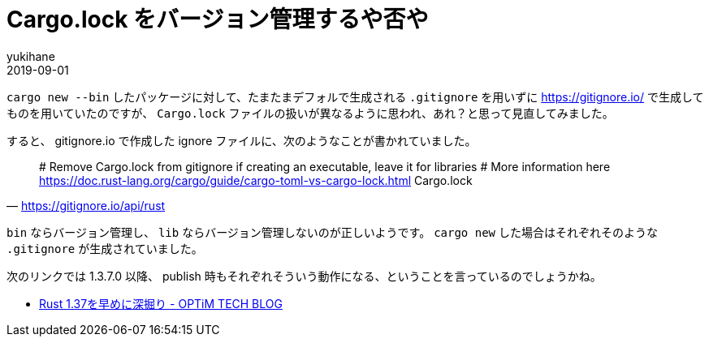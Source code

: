 = Cargo.lock をバージョン管理するや否や
yukihane
2019-09-01
:jbake-type: post
:jbake-status: published
:jbake-tags: rust
:idprefix:

`cargo new --bin` したパッケージに対して、たまたまデフォルで生成される `.gitignore` を用いずに https://gitignore.io/ で生成してものを用いていたのですが、 `Cargo.lock` ファイルの扱いが異なるように思われ、あれ？と思って見直してみました。

すると、 gitignore.io で作成した ignore ファイルに、次のようなことが書かれていました。

[quote,'https://gitignore.io/api/rust']
____
# Remove Cargo.lock from gitignore if creating an executable, leave it for libraries
# More information here https://doc.rust-lang.org/cargo/guide/cargo-toml-vs-cargo-lock.html
Cargo.lock
____

`bin` ならバージョン管理し、 `lib` ならバージョン管理しないのが正しいようです。 `cargo new` した場合はそれぞれそのような `.gitignore` が生成されていました。

次のリンクでは 1.3.7.0 以降、 publish 時もそれぞれそういう動作になる、ということを言っているのでしょうかね。

* https://tech-blog.optim.co.jp/entry/2019/08/16/083000[Rust 1.37を早めに深掘り - OPTiM TECH BLOG]